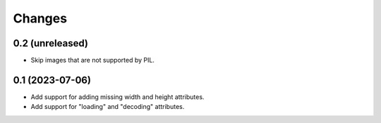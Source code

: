 Changes
=======

0.2 (unreleased)
----------------

- Skip images that are not supported by PIL.

0.1 (2023-07-06)
----------------

- Add support for adding missing width and height attributes.
- Add support for "loading" and "decoding" attributes.
